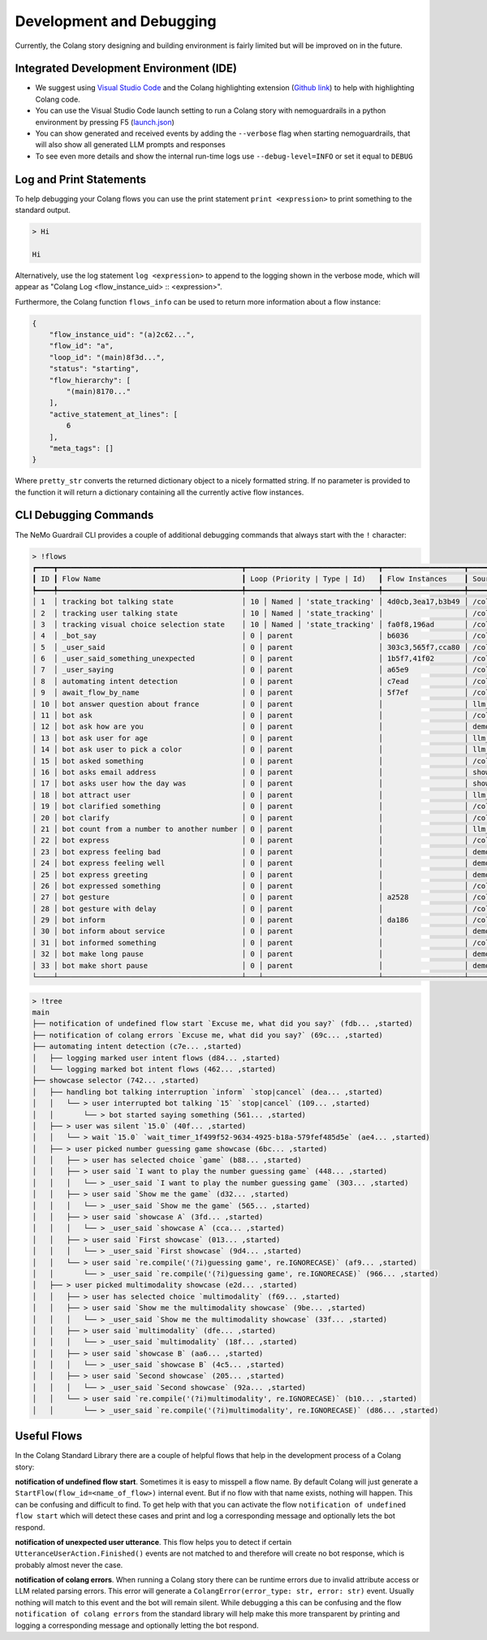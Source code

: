 .. _development-and-debugging:

========================================
Development and Debugging
========================================

.. .. note::
..     Feedbacks & TODOs:

Currently, the Colang story designing and building environment is fairly limited but will be improved on in the future.

-----------------------------------------
Integrated Development Environment (IDE)
-----------------------------------------

- We suggest using `Visual Studio Code <https://code.visualstudio.com/>`_ and the Colang highlighting extension (`Github link <https://github.com/NVIDIA/NeMo-Guardrails/tree/main/vscode_extension>`_) to help with highlighting Colang code.
- You can use the Visual Studio Code launch setting to run a Colang story with nemoguardrails in a python environment by pressing F5 (`launch.json <https://github.com/NVIDIA/NeMo-Guardrails/blob/main/.vscode/launch.json>`_)
- You can show generated and received events by adding the ``--verbose`` flag when starting nemoguardrails, that will also show all generated LLM prompts and responses
- To see even more details and show the internal run-time logs use ``--debug-level=INFO`` or set it equal to ``DEBUG``

-------------------------
Log and Print Statements
-------------------------

To help debugging your Colang flows you can use the print statement ``print <expression>`` to print something to the standard output.

.. code-block:: colang
    :caption: development_debugging/print_statement/main.co

    flow main
        user said something as $flow
        print $flow.transcript

.. code-block:: console

    > Hi

    Hi

Alternatively, use the log statement ``log <expression>`` to append to the logging shown in the verbose mode, which will appear as "Colang Log <flow_instance_uid> :: <expression>".

Furthermore, the Colang function ``flows_info`` can be used to return more information about a flow instance:

.. code-block:: colang
    :caption: development_debugging/flows_info/main.co

    flow main
        await a
        match RestartEvent()

    flow a
        $info = flows_info($self.uid)
        print pretty_str($info)


.. code-block:: json

    {
        "flow_instance_uid": "(a)2c62...",
        "flow_id": "a",
        "loop_id": "(main)8f3d...",
        "status": "starting",
        "flow_hierarchy": [
            "(main)8170..."
        ],
        "active_statement_at_lines": [
            6
        ],
        "meta_tags": []
    }

Where ``pretty_str`` converts the returned dictionary object to a nicely formatted string. If no parameter is provided to the function it will return a dictionary containing all the currently active flow instances.

-------------------------
CLI Debugging Commands
-------------------------

The NeMo Guardrail CLI provides a couple of additional debugging commands that always start with the ``!`` character:

.. code-block:: console

    > !flows
    ┏━━━━┳━━━━━━━━━━━━━━━━━━━━━━━━━━━━━━━━━━━━━━━━━━━┳━━━━━━━━━━━━━━━━━━━━━━━━━━━━━━━┳━━━━━━━━━━━━━━━━━━━┳━━━━━━━━━━━━━━━━━━━━━━━━━━━━━━━━━━━━━━━━━━━┓
    ┃ ID ┃ Flow Name                                 ┃ Loop (Priority | Type | Id)   ┃ Flow Instances    ┃ Source                                    ┃
    ┡━━━━╇━━━━━━━━━━━━━━━━━━━━━━━━━━━━━━━━━━━━━━━━━━━╇━━━━━━━━━━━━━━━━━━━━━━━━━━━━━━━╇━━━━━━━━━━━━━━━━━━━╇━━━━━━━━━━━━━━━━━━━━━━━━━━━━━━━━━━━━━━━━━━━┩
    │ 1  │ tracking bot talking state                │ 10 │ Named │ 'state_tracking' │ 4d0cb,3ea17,b3b49 │ /colang/v2_x/library/core.co              │
    │ 2  │ tracking user talking state               │ 10 │ Named │ 'state_tracking' │                   │ /colang/v2_x/library/core.co              │
    │ 3  │ tracking visual choice selection state    │ 10 │ Named │ 'state_tracking' │ fa0f8,196ad       │ /colang/v2_x/library/avatars.co           │
    │ 4  │ _bot_say                                  │ 0 │ parent                    │ b6036             │ /colang/v2_x/library/core.co              │
    │ 5  │ _user_said                                │ 0 │ parent                    │ 303c3,565f7,cca80 │ /colang/v2_x/library/core.co              │
    │ 6  │ _user_said_something_unexpected           │ 0 │ parent                    │ 1b5f7,41f02       │ /colang/v2_x/library/core.co              │
    │ 7  │ _user_saying                              │ 0 │ parent                    │ a65e9             │ /colang/v2_x/library/core.co              │
    │ 8  │ automating intent detection               │ 0 │ parent                    │ c7ead             │ /colang/v2_x/library/llm.co               │
    │ 9  │ await_flow_by_name                        │ 0 │ parent                    │ 5f7ef             │ /colang/v2_x/library/core.co              │
    │ 10 │ bot answer question about france          │ 0 │ parent                    │                   │ llm_example_flows.co                      │
    │ 11 │ bot ask                                   │ 0 │ parent                    │                   │ /colang/v2_x/library/core.co              │
    │ 12 │ bot ask how are you                       │ 0 │ parent                    │                   │ demo.co                                   │
    │ 13 │ bot ask user for age                      │ 0 │ parent                    │                   │ llm_example_flows.co                      │
    │ 14 │ bot ask user to pick a color              │ 0 │ parent                    │                   │ llm_example_flows.co                      │
    │ 15 │ bot asked something                       │ 0 │ parent                    │                   │ /colang/v2_x/library/core.co              │
    │ 16 │ bot asks email address                    │ 0 │ parent                    │                   │ show_case_back_channelling_interaction.co │
    │ 17 │ bot asks user how the day was             │ 0 │ parent                    │                   │ show_case_back_channelling_interaction.co │
    │ 18 │ bot attract user                          │ 0 │ parent                    │                   │ llm_example_flows.co                      │
    │ 19 │ bot clarified something                   │ 0 │ parent                    │                   │ /colang/v2_x/library/core.co              │
    │ 20 │ bot clarify                               │ 0 │ parent                    │                   │ /colang/v2_x/library/core.co              │
    │ 21 │ bot count from a number to another number │ 0 │ parent                    │                   │ llm_example_flows.co                      │
    │ 22 │ bot express                               │ 0 │ parent                    │                   │ /colang/v2_x/library/core.co              │
    │ 23 │ bot express feeling bad                   │ 0 │ parent                    │                   │ demo.co                                   │
    │ 24 │ bot express feeling well                  │ 0 │ parent                    │                   │ demo.co                                   │
    │ 25 │ bot express greeting                      │ 0 │ parent                    │                   │ demo.co                                   │
    │ 26 │ bot expressed something                   │ 0 │ parent                    │                   │ /colang/v2_x/library/core.co              │
    │ 27 │ bot gesture                               │ 0 │ parent                    │ a2528             │ /colang/v2_x/library/avatars.co           │
    │ 28 │ bot gesture with delay                    │ 0 │ parent                    │                   │ /colang/v2_x/library/avatars.co           │
    │ 29 │ bot inform                                │ 0 │ parent                    │ da186             │ /colang/v2_x/library/core.co              │
    │ 30 │ bot inform about service                  │ 0 │ parent                    │                   │ demo.co                                   │
    │ 31 │ bot informed something                    │ 0 │ parent                    │                   │ /colang/v2_x/library/core.co              │
    │ 32 │ bot make long pause                       │ 0 │ parent                    │                   │ demo.co                                   │
    │ 33 │ bot make short pause                      │ 0 │ parent                    │                   │ demo.co                                   │
    └────┴───────────────────────────────────────────┴───┴───────────────────────────┴───────────────────┴───────────────────────────────────────────┴

.. code-block:: console

    > !tree
    main
    ├── notification of undefined flow start `Excuse me, what did you say?` (fdb... ,started)
    ├── notification of colang errors `Excuse me, what did you say?` (69c... ,started)
    ├── automating intent detection (c7e... ,started)
    │   ├── logging marked user intent flows (d84... ,started)
    │   └── logging marked bot intent flows (462... ,started)
    ├── showcase selector (742... ,started)
    │   ├── handling bot talking interruption `inform` `stop|cancel` (dea... ,started)
    │   │   └── > user interrupted bot talking `15` `stop|cancel` (109... ,started)
    │   │       └── > bot started saying something (561... ,started)
    │   ├── > user was silent `15.0` (40f... ,started)
    │   │   └── > wait `15.0` `wait_timer_1f499f52-9634-4925-b18a-579fef485d5e` (ae4... ,started)
    │   ├── > user picked number guessing game showcase (6bc... ,started)
    │   │   ├── > user has selected choice `game` (b88... ,started)
    │   │   ├── > user said `I want to play the number guessing game` (448... ,started)
    │   │   │   └── > _user_said `I want to play the number guessing game` (303... ,started)
    │   │   ├── > user said `Show me the game` (d32... ,started)
    │   │   │   └── > _user_said `Show me the game` (565... ,started)
    │   │   ├── > user said `showcase A` (3fd... ,started)
    │   │   │   └── > _user_said `showcase A` (cca... ,started)
    │   │   ├── > user said `First showcase` (013... ,started)
    │   │   │   └── > _user_said `First showcase` (9d4... ,started)
    │   │   └── > user said `re.compile('(?i)guessing game', re.IGNORECASE)` (af9... ,started)
    │   │       └── > _user_said `re.compile('(?i)guessing game', re.IGNORECASE)` (966... ,started)
    │   ├── > user picked multimodality showcase (e2d... ,started)
    │   │   ├── > user has selected choice `multimodality` (f69... ,started)
    │   │   ├── > user said `Show me the multimodality showcase` (9be... ,started)
    │   │   │   └── > _user_said `Show me the multimodality showcase` (33f... ,started)
    │   │   ├── > user said `multimodality` (dfe... ,started)
    │   │   │   └── > _user_said `multimodality` (18f... ,started)
    │   │   ├── > user said `showcase B` (aa6... ,started)
    │   │   │   └── > _user_said `showcase B` (4c5... ,started)
    │   │   ├── > user said `Second showcase` (205... ,started)
    │   │   │   └── > _user_said `Second showcase` (92a... ,started)
    │   │   └── > user said `re.compile('(?i)multimodality', re.IGNORECASE)` (b10... ,started)
    │   │       └── > _user_said `re.compile('(?i)multimodality', re.IGNORECASE)` (d86... ,started)


.. code-block:: colang
    :caption: All CLI debugging commands

    flows [--all] [--order_by_name] # Shows all (active) flows in a table in order of their interaction loop priority and name
    tree # Shows the flow hierarchy tree of all (active) flows. A flow is waiting on a child flow to finish if it's indicated by the character `>`.
    flow [<flow_name>|<flow_instance_uid>] # Show flow or flow instance details
    pause # Pause timer event processing such that interaction does not continue on its own
    resume # Resume timer event processing, including the ones trigger during pause
    restart # Reset interaction and restart the Colang script


-------------
Useful Flows
-------------

In the Colang Standard Library there are a couple of helpful flows that help in the development process of a Colang story:

**notification of undefined flow start**.
Sometimes it is easy to misspell a flow name. By default Colang will just generate a ``StartFlow(flow_id=<name_of_flow>)`` internal event. But if no flow with that name exists, nothing will happen. This can be confusing and difficult to find. To get help with that you can activate the flow ``notification of undefined flow start`` which will detect these cases and print and log a corresponding message and optionally lets the bot respond.

**notification of unexpected user utterance**.
This flow helps you to detect if certain ``UtteranceUserAction.Finished()`` events are not matched to and therefore will create no bot response, which is probably almost never the case.

**notification of colang errors**.
When running a Colang story there can be runtime errors due to invalid attribute access or LLM related parsing errors. This error will generate a ``ColangError(error_type: str, error: str)`` event. Usually nothing will match to this event and the bot will remain silent. While debugging a this can be confusing and the flow ``notification of colang errors`` from the standard library will help make this more transparent by printing and logging a corresponding message and optionally letting the bot respond.

